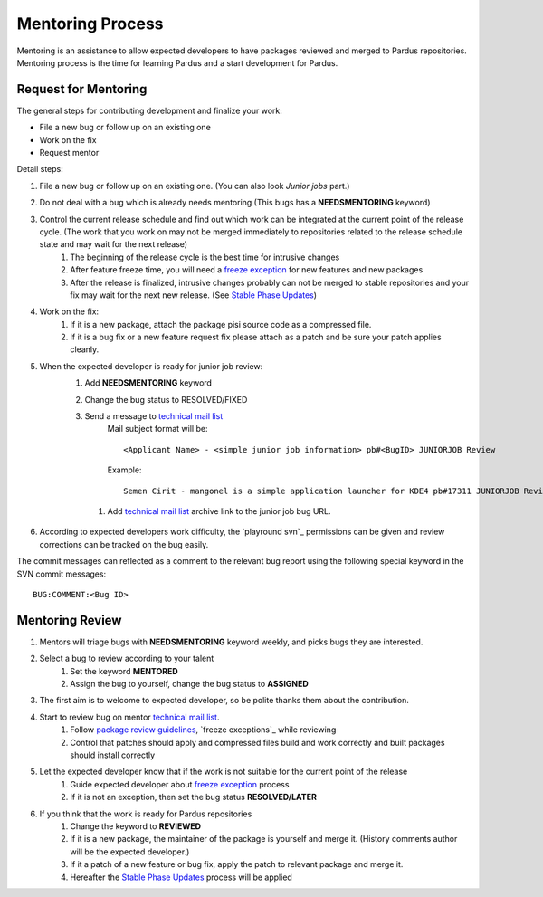 .. _mentoring-process:

Mentoring Process
=================

Mentoring is an assistance to allow expected developers to have packages reviewed and merged to Pardus repositories. Mentoring process is the time for learning Pardus and a start development for Pardus.

Request for Mentoring
---------------------

The general steps for contributing development and finalize your work:

* File a new bug or follow up on an existing one
* Work on the fix
* Request mentor

Detail steps:

#. File a new bug or follow up on an existing one.  (You can also look `Junior jobs` part.)
#. Do not deal with a bug which is already needs mentoring (This bugs has a **NEEDSMENTORING** keyword)
#. Control the current release schedule and find out which work can be integrated at the current point of the release cycle. (The work that you work on may not be merged immediately to repositories related to the release schedule state and may wait for the next release)
    #. The beginning of the release cycle is the best time for intrusive changes
    #. After feature freeze time, you will need a `freeze exception`_ for new features and new packages
    #. After the release is finalized, intrusive changes probably can not be merged to stable repositories and your fix may wait for the next new release. (See `Stable Phase Updates`_)
#. Work on the fix:
    #. If it is a new package, attach the package pisi source code as a compressed file.
    #. If it is a bug fix or a new feature request fix please attach as a patch and be sure your patch applies cleanly.
#. When the expected developer is ready for junior job review:
        #. Add **NEEDSMENTORING** keyword
        #. Change the bug status to RESOLVED/FIXED
        #. Send a message to `technical mail list`_
            Mail subject format will be::

               <Applicant Name> - <simple junior job information> pb#<BugID> JUNIORJOB Review

            Example::

                Semen Cirit - mangonel is a simple application launcher for KDE4 pb#17311 JUNIORJOB Review

         #. Add `technical mail list`_ archive link to the junior job bug URL.
#. According to expected developers work difficulty, the `playround svn`_ permissions can be given and review corrections can be tracked on the bug easily.

The commit messages can reflected as a comment to the relevant bug report using the following special keyword in the SVN commit messages:

::

    BUG:COMMENT:<Bug ID>

Mentoring Review
----------------
#. Mentors will triage bugs with **NEEDSMENTORING** keyword weekly, and picks bugs they are interested.
#. Select a bug to review according to your talent
    #. Set the keyword **MENTORED**
    #. Assign the bug to yourself,  change the bug status to **ASSIGNED**
#. The first aim is to welcome to expected developer, so be polite thanks them about the contribution.
#. Start to review bug on mentor `technical mail list`_.
    #. Follow `package review guidelines`_, `freeze exceptions`_ while reviewing
    #. Control that patches should apply and compressed files build and work correctly and built packages should install correctly
#. Let the expected developer know that if the work is not suitable for the current point of the release
    #. Guide expected developer about `freeze exception`_ process
    #. If it is not an exception, then set the bug status **RESOLVED/LATER**
#. If you think that the work is ready for Pardus repositories
    #. Change the keyword to **REVIEWED**
    #. If it is a new package, the maintainer of the package is yourself and merge it. (History comments author will be the expected developer.)
    #. If it a patch of a new feature or bug fix, apply the patch to relevant package and merge it.
    #. Hereafter the `Stable Phase Updates`_ process will be applied

.. _freeze exception: http://developer.pardus.org.tr/guides/releasing/official_releases/freezes/freeze_exception_process.html#exception-process
.. _Stable Phase Updates: http://developer.pardus.org.tr/guides/packaging/package_update_process.html#stable-phase-updates
.. _technical mail list: http://liste.pardus.org.tr/mailman/listinfo/teknik
.. _package review guidelines: http://developer.pardus.org.tr/guides/packaging/reviewing_guidelines.html
.. _freeze exceptions: http://developer.pardus.org.tr/guides/packaging/reviewing_guidelines.html
.. _freeze exceptions: http://developer.pardus.org.tr/guides/releasing/freezes/index.html
.. _playground svn: http://developer.pardus.org.tr/guides/releasing/repository_concepts/sourcecode_repository.html#playground-folder
.. _Junior Jobs: http://bugs.pardus.org.tr/buglist.cgi?keywords=JUNIORJOBS&query_format=advanced&keywords_type=allwords&bug_status=NEW&bug_status=ASSIGNED&bug_status=REOPENED

